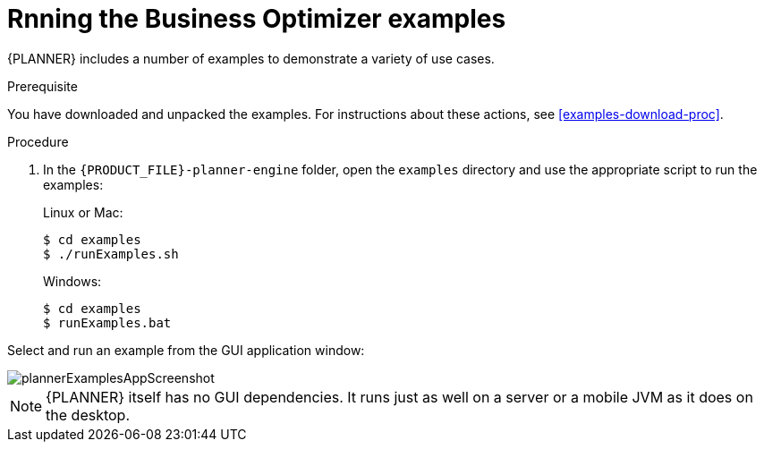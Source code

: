[id='optimizer-running-the-examples-proc']
= Rnning the Business Optimizer examples

{PLANNER} includes a number of examples to demonstrate a variety of use cases.

.Prerequisite
You have downloaded and unpacked the examples. For instructions about these actions, see <<examples-download-proc>>.

.Procedure
. In the `{PRODUCT_FILE}-planner-engine` folder, open the `examples` directory and use the appropriate script to run the examples:
+
Linux or Mac:
+

[source]
----
$ cd examples
$ ./runExamples.sh
----
+
Windows:
+

[source]
----
$ cd examples
$ runExamples.bat
----


Select and run an example from the GUI application window:


image::PlannerIntroduction/DownloadAndRunTheExamples/plannerExamplesAppScreenshot.png[]


[NOTE]
====
{PLANNER} itself has no GUI dependencies.
It runs just as well on a server or a mobile JVM as it does on the desktop.
====




